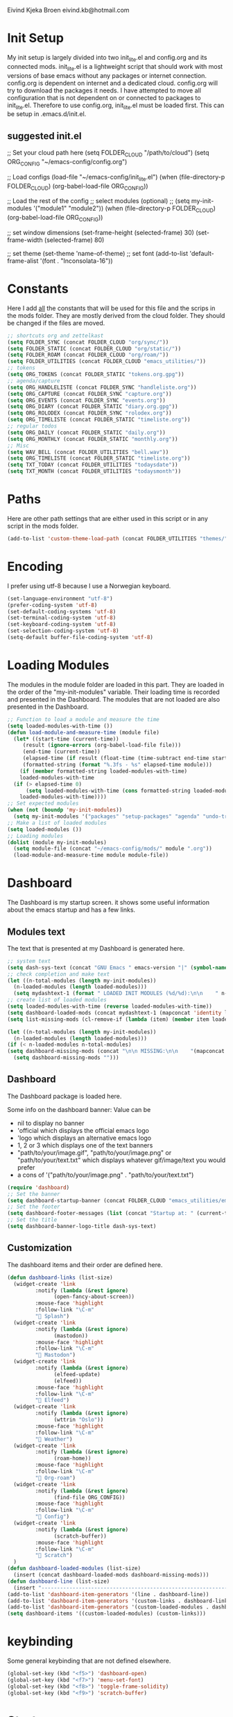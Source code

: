 #+STARTUP: content

Eivind Kjeka Broen
eivind.kb@hotmail.com

* Init Setup
My init setup is largely divided into two init_lite.el and config.org and its connected mods. init_lite.el is a lightweight script that should work with most versions of base emacs without any packages or internet connection. config.org is dependent on internet and a dedicated cloud. config.org will try to download the packages it needs. I have attempted to move all configuration that is not dependent on or connected to packages to init_lite.el. Therefore to use config.org, init_lite.el must be loaded first. This can be setup in .emacs.d/init.el.

** suggested init.el
;; Set your cloud path here
(setq FOLDER_CLOUD "/path/to/cloud")
(setq ORG_CONFIG "~/emacs-config/config.org")

;; Load configs
(load-file "~/emacs-config/init_lite.el")
(when (file-directory-p FOLDER_CLOUD) (org-babel-load-file ORG_CONFIG))

;; Load the rest of the config
;; select modules (optional)
;; (setq my-init-modules '("module1" "module2"))
(when (file-directory-p FOLDER_CLOUD) (org-babel-load-file ORG_CONFIG))

;; set window dimensions
(set-frame-height (selected-frame) 30)
(set-frame-width (selected-frame) 80)

;; set theme
(set-theme 'name-of-theme)
;; set font
(add-to-list 'default-frame-alist '(font . "Inconsolata-16"))

* Constants
Here I add _all_ the constants that will be used for this file and the scrips in the mods folder. They are mostly derived from the cloud folder. They should be changed if the files are moved. 
#+begin_src emacs-lisp
;; shortcuts org and zettelkast
(setq FOLDER_SYNC (concat FOLDER_CLOUD "org/sync/"))
(setq FOLDER_STATIC (concat FOLDER_CLOUD "org/static/"))
(setq FOLDER_ROAM (concat FOLDER_CLOUD "org/roam/"))
(setq FOLDER_UTILITIES (concat FOLDER_CLOUD "emacs_utilities/"))
;; tokens
(setq ORG_TOKENS (concat FOLDER_STATIC "tokens.org.gpg"))
;; agenda/capture
(setq ORG_HANDLELISTE (concat FOLDER_SYNC "handleliste.org"))
(setq ORG_CAPTURE (concat FOLDER_SYNC "capture.org"))
(setq ORG_EVENTS (concat FOLDER_SYNC "events.org"))
(setq ORG_DIARY (concat FOLDER_STATIC "diary.org.gpg"))
(setq ORG_ROLODEX (concat FOLDER_SYNC "rolodex.org"))
(setq ORG_TIMELISTE (concat FOLDER_STATIC "timeliste.org"))
;; regular todos
(setq ORG_DAILY (concat FOLDER_STATIC "daily.org"))
(setq ORG_MONTHLY (concat FOLDER_STATIC "monthly.org"))
;; Misc
(setq WAV_BELL (concat FOLDER_UTILITIES "bell.wav"))
(setq ORG_TIMELISTE (concat FOLDER_STATIC "timeliste.org"))
(setq TXT_TODAY (concat FOLDER_UTILITIES "todaysdate"))
(setq TXT_MONTH (concat FOLDER_UTILITIES "todaysmonth"))
#+end_src
* Paths
Here are other path settings that are either used in this script or in any script in the mods folder.
#+begin_src emacs-lisp
  (add-to-list 'custom-theme-load-path (concat FOLDER_UTILITIES "themes/"))
#+end_src
* Encoding
I prefer using utf-8 because I use a Norwegian keyboard.
#+begin_src emacs-lisp
  (set-language-environment "utf-8")
  (prefer-coding-system 'utf-8)
  (set-default-coding-systems 'utf-8)
  (set-terminal-coding-system 'utf-8)
  (set-keyboard-coding-system 'utf-8)
  (set-selection-coding-system 'utf-8)
  (setq-default buffer-file-coding-system 'utf-8)
#+end_src
* Loading Modules
The modules in the module folder are loaded in this part. They are loaded in the order of the "my-init-modules" variable. Their loading time is recorded and presented in the Dashboard. The modules that are not loaded are also presented in the Dashboard.
#+begin_src emacs-lisp
  ;; Function to load a module and measure the time
  (setq loaded-modules-with-time ())
  (defun load-module-and-measure-time (module file)
    (let* ((start-time (current-time))
	   (result (ignore-errors (org-babel-load-file file)))
	   (end-time (current-time))
	   (elapsed-time (if result (float-time (time-subtract end-time start-time)) 0.0))
	   (formatted-string (format "%.3fs - %s" elapsed-time module)))
      (if (member formatted-string loaded-modules-with-time)
	  loaded-modules-with-time
	(if (> elapsed-time 0)
	    (setq loaded-modules-with-time (cons formatted-string loaded-modules-with-time))
	  loaded-modules-with-time))))
  ;; Set expected modules
  (when (not (boundp 'my-init-modules))
    (setq my-init-modules '("packages" "setup-packages" "agenda" "undo-tree"  "zettelkasten" "flyspell" "R" "python" "emms" "abbrev" "paste-fix" "mastodon" "elfeed")))
  ;; Make a list of loaded modules
  (setq loaded-modules ())
  ;; Loading modules
  (dolist (module my-init-modules)
    (setq module-file (concat "~/emacs-config/mods/" module ".org"))
    (load-module-and-measure-time module module-file))
#+end_src
* Dashboard
The Dashboard is my startup screen. it shows some useful information about the emacs startup and has a few links.
** Modules text
The text that is presented at my Dashboard is generated here.
#+begin_src emacs-lisp
    ;; system text
    (setq dash-sys-text (concat "GNU Emacs " emacs-version "|" (symbol-name system-type)))
    ;; check completion and make text
    (let ((n-total-modules (length my-init-modules))
	  (n-loaded-modules (length loaded-modules)))
      (setq mydashtext-1 (format " LOADED INIT MODULES (%d/%d):\n\n    " n-loaded-modules n-total-modules)))
    ;; create list of loaded modules
    (setq loaded-modules-with-time (reverse loaded-modules-with-time))
    (setq dashboard-loaded-mods (concat mydashtext-1 (mapconcat 'identity loaded-modules-with-time "\n    ")))
    (setq list-missing-mods (cl-remove-if (lambda (item) (member item loaded-modules)) my-init-modules))

    (let ((n-total-modules (length my-init-modules))
	  (n-loaded-modules (length loaded-modules)))
    (if (< n-loaded-modules n-total-modules)
	(setq dashboard-missing-mods (concat "\n\n MISSING:\n\n    "(mapconcat 'identity list-missing-mods "\n    ")))
      (setq dashboard-missing-mods "")))
#+end_src
** Dashboard
The Dashboard package is loaded here.

Some info on the dashboard banner:
Value can be
- nil to display no banner
- 'official which displays the official emacs logo
- 'logo which displays an alternative emacs logo
- 1, 2 or 3 which displays one of the text banners
- "path/to/your/image.gif", "path/to/your/image.png" or "path/to/your/text.txt" which displays whatever gif/image/text you would prefer
- a cons of '("path/to/your/image.png" . "path/to/your/text.txt")
#+begin_src emacs-lisp
  (require 'dashboard)
  ;; Set the banner
  (setq dashboard-startup-banner (concat FOLDER_CLOUD "emacs_utilities/emacs_startup.txt"))
  ;; Set the footer
  (setq dashboard-footer-messages (list (concat "Startup at: " (current-time-string))))
  ;; Set the title
  (setq dashboard-banner-logo-title dash-sys-text)
#+end_src
** Customization
The dashboard items and their order are defined here.
#+begin_src emacs-lisp
  (defun dashboard-links (list-size)
    (widget-create 'link
		   :notify (lambda (&rest ignore)
			     (open-fancy-about-screen))
		   :mouse-face 'highlight
		   :follow-link "\C-m"
		   " Splash")
    (widget-create 'link
		   :notify (lambda (&rest ignore)
			     (mastodon))
		   :mouse-face 'highlight
		   :follow-link "\C-m"
		   " Mastodon")
    (widget-create 'link
		   :notify (lambda (&rest ignore)
			     (elfeed-update)
			     (elfeed))
		   :mouse-face 'highlight
		   :follow-link "\C-m"
		   " Elfeed")
    (widget-create 'link
		   :notify (lambda (&rest ignore)
			     (wttrin "Oslo"))
		   :mouse-face 'highlight
		   :follow-link "\C-m"
		   " Weather")
    (widget-create 'link
		   :notify (lambda (&rest ignore)
			     (roam-home))
		   :mouse-face 'highlight
		   :follow-link "\C-m"
		   " Org-roam")
    (widget-create 'link
		   :notify (lambda (&rest ignore)
			     (find-file ORG_CONFIG))
		   :mouse-face 'highlight
		   :follow-link "\C-m"
		   " Config")
    (widget-create 'link
		   :notify (lambda (&rest ignore)
			     (scratch-buffer))
		   :mouse-face 'highlight
		   :follow-link "\C-m"
		   " Scratch")
    ) 
  (defun dashboard-loaded-modules (list-size)
    (insert (concat dashboard-loaded-mods dashboard-missing-mods)))
  (defun dashboard-line (list-size)
    (insert "------------------------------------------------------------------------------------------"))
  (add-to-list 'dashboard-item-generators '(line . dashboard-line))
  (add-to-list 'dashboard-item-generators '(custom-links . dashboard-links))
  (add-to-list 'dashboard-item-generators '(custom-loaded-modules . dashboard-loaded-modules))
  (setq dashboard-items '((custom-loaded-modules) (custom-links)))
#+end_src
* keybinding
Some general keybinding that are not defined elsewhere.
#+begin_src emacs-lisp
  (global-set-key (kbd "<f5>") 'dashboard-open)
  (global-set-key (kbd "<f7>") 'menu-set-font)
  (global-set-key (kbd "<f8>") 'toggle-frame-solidity)
  (global-set-key (kbd "<f9>") 'scratch-buffer)
#+end_src 
* Startup
Miscellaneous startup settings.
#+begin_src emacs-lisp
  (add-to-list 'default-frame-alist '(alpha-background  . 80)) ;; set buffer transparent
  (setq transparent-frame-enabled t) ;; edit variable that keeps track on transparency
  (dashboard-open)
#+end_src
